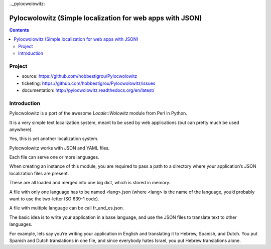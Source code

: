 ﻿

.. index::
   pair: i18n ; Pylocwolowitz


.._pylocwolowitz:

===========================================================
Pylocwolowitz (Simple localization for web apps with JSON)
===========================================================

.. seealso::

   - http://pylocwolowitz.readthedocs.org/en/latest/


.. contents::
   :depth: 3


Project
=======

- source: https://github.com/hobbestigrou/Pylocwolowitz
- ticketing: https://github.com/hobbestigrou/Pylocwolowitz/issues
- documentation: http://pylocwolowitz.readthedocs.org/en/latest/


Introduction
=============

Pylocwolowitz is a port of the awesome `Locale::Wolowitz` module from Perl in
Python.

It is a very simple text localization system, meant to be used by web applications
(but can pretty much be used anywhere).

Yes, this is yet another localization system.

Pylocwolowitz works with JSON and YAML files.

Each file can serve one or more languages.

When creating an instance of this module, you are required to pass a path to a
directory where your application’s JSON localization files are present.

These are all loaded and merged into one big dict, which is stored in memory.

A file with only one language has to be named <lang>.json (where <lang> is the
name of the language, you’d probably want to use the two-letter ISO 639-1 code).

A file with multiple language can be call fr_and_es.json.

The basic idea is to write your application in a base language, and use the JSON
files to translate text to other languages.

For example, lets say you’re writing your application in English and translating
it to Hebrew, Spanish, and Dutch.
You put Spanish and Dutch translations in one file, and since everybody
hates Israel, you put Hebrew translations alone.
